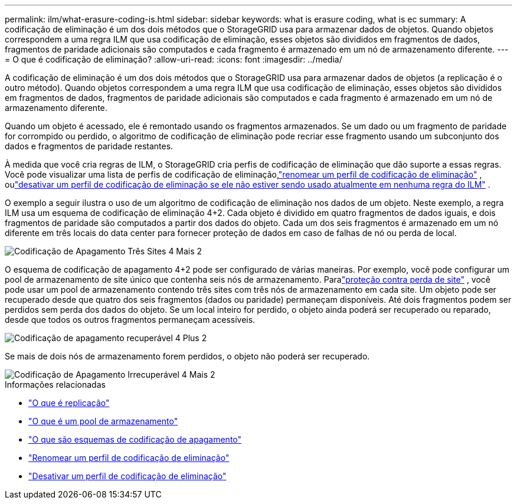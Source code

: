 ---
permalink: ilm/what-erasure-coding-is.html 
sidebar: sidebar 
keywords: what is erasure coding, what is ec 
summary: A codificação de eliminação é um dos dois métodos que o StorageGRID usa para armazenar dados de objetos.  Quando objetos correspondem a uma regra ILM que usa codificação de eliminação, esses objetos são divididos em fragmentos de dados, fragmentos de paridade adicionais são computados e cada fragmento é armazenado em um nó de armazenamento diferente. 
---
= O que é codificação de eliminação?
:allow-uri-read: 
:icons: font
:imagesdir: ../media/


[role="lead"]
A codificação de eliminação é um dos dois métodos que o StorageGRID usa para armazenar dados de objetos (a replicação é o outro método).  Quando objetos correspondem a uma regra ILM que usa codificação de eliminação, esses objetos são divididos em fragmentos de dados, fragmentos de paridade adicionais são computados e cada fragmento é armazenado em um nó de armazenamento diferente.

Quando um objeto é acessado, ele é remontado usando os fragmentos armazenados.  Se um dado ou um fragmento de paridade for corrompido ou perdido, o algoritmo de codificação de eliminação pode recriar esse fragmento usando um subconjunto dos dados e fragmentos de paridade restantes.

À medida que você cria regras de ILM, o StorageGRID cria perfis de codificação de eliminação que dão suporte a essas regras.  Você pode visualizar uma lista de perfis de codificação de eliminação,link:manage-erasure-coding-profiles.html#rename-an-erasure-coding-profile["renomear um perfil de codificação de eliminação"] , oulink:manage-erasure-coding-profiles.html#deactivate-an-erasure-coding-profile["desativar um perfil de codificação de eliminação se ele não estiver sendo usado atualmente em nenhuma regra do ILM"] .

O exemplo a seguir ilustra o uso de um algoritmo de codificação de eliminação nos dados de um objeto.  Neste exemplo, a regra ILM usa um esquema de codificação de eliminação 4+2.  Cada objeto é dividido em quatro fragmentos de dados iguais, e dois fragmentos de paridade são computados a partir dos dados do objeto.  Cada um dos seis fragmentos é armazenado em um nó diferente em três locais do data center para fornecer proteção de dados em caso de falhas de nó ou perda de local.

image::../media/ec_three_sites_4_plus_2.png[Codificação de Apagamento Três Sites 4 Mais 2]

O esquema de codificação de apagamento 4+2 pode ser configurado de várias maneiras.  Por exemplo, você pode configurar um pool de armazenamento de site único que contenha seis nós de armazenamento.  Paralink:using-multiple-storage-pools-for-cross-site-replication.html["proteção contra perda de site"] , você pode usar um pool de armazenamento contendo três sites com três nós de armazenamento em cada site.  Um objeto pode ser recuperado desde que quatro dos seis fragmentos (dados ou paridade) permaneçam disponíveis.  Até dois fragmentos podem ser perdidos sem perda dos dados do objeto.  Se um local inteiro for perdido, o objeto ainda poderá ser recuperado ou reparado, desde que todos os outros fragmentos permaneçam acessíveis.

image::../media/ec_recoverable_4_plus_2.png[Codificação de apagamento recuperável 4 Plus 2]

Se mais de dois nós de armazenamento forem perdidos, o objeto não poderá ser recuperado.

image::../media/ec_unrecoverable_4_plus_2.png[Codificação de Apagamento Irrecuperável 4 Mais 2]

.Informações relacionadas
* link:what-replication-is.html["O que é replicação"]
* link:what-storage-pool-is.html["O que é um pool de armazenamento"]
* link:what-erasure-coding-schemes-are.html["O que são esquemas de codificação de apagamento"]
* link:manage-erasure-coding-profiles.html#rename-an-erasure-coding-profile["Renomear um perfil de codificação de eliminação"]
* link:manage-erasure-coding-profiles.html#deactivate-an-erasure-coding-profile["Desativar um perfil de codificação de eliminação"]

